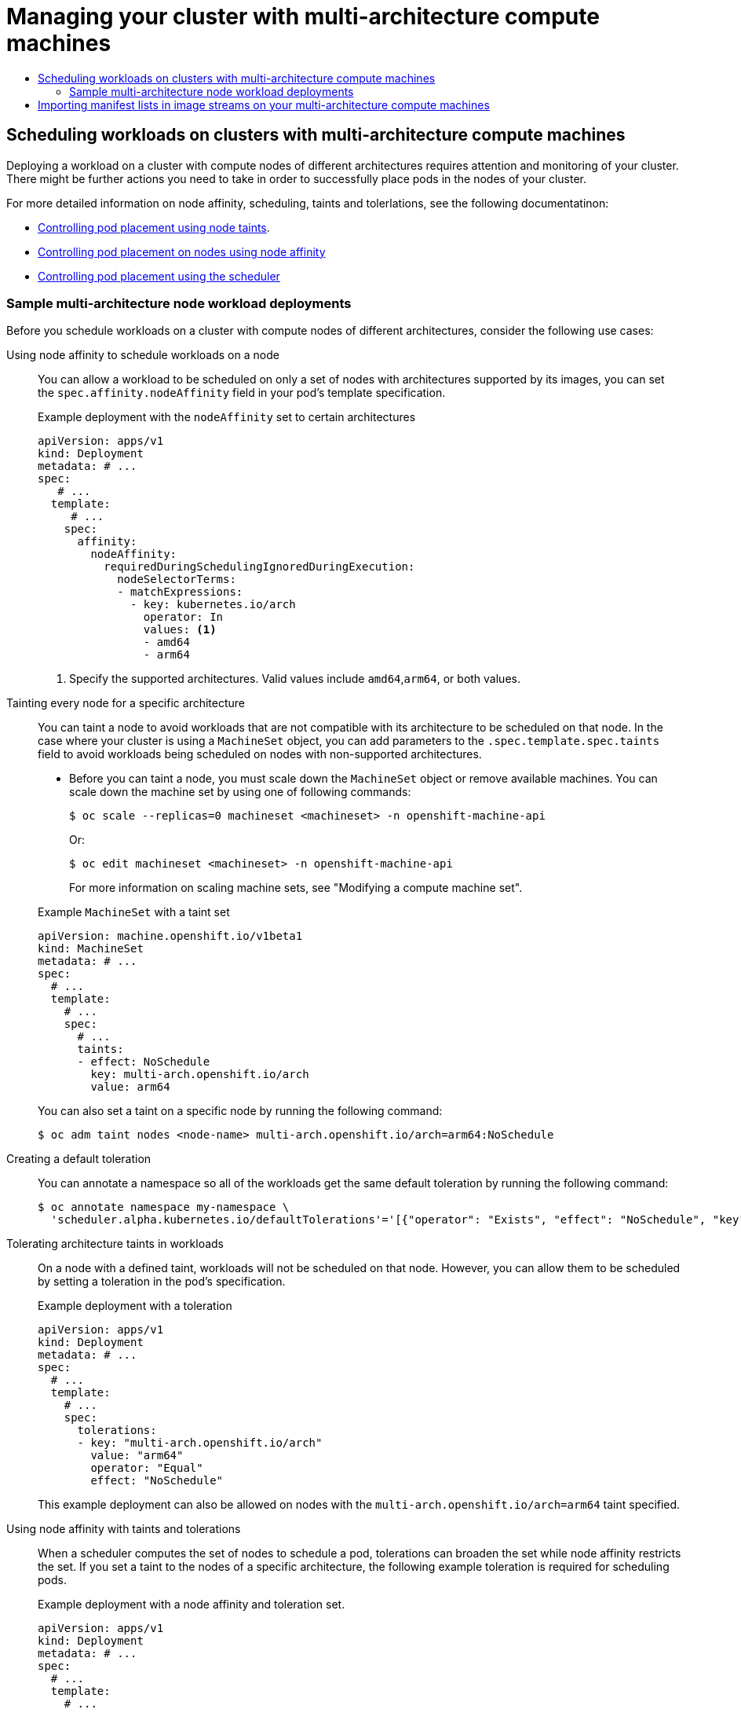 :_mod-docs-content-type: ASSEMBLY
:context: multi-architecture-compute-managing
[id="multi-architecture-compute-managing"]
= Managing your cluster with multi-architecture compute machines
// The {product-title} attribute provides the context-sensitive name of the relevant OpenShift distribution, for example, "OpenShift Container Platform" or "OKD". The {product-version} attribute provides the product version relative to the distribution, for example "4.9".
// {product-title} and {product-version} are parsed when AsciiBinder queries the _distro_map.yml file in relation to the base branch of a pull request.
// See https://github.com/openshift/openshift-docs/blob/main/contributing_to_docs/doc_guidelines.adoc#product-name-and-version for more information on this topic.
// Other common attributes are defined in the following lines:
:data-uri:
:icons:
:experimental:
:toc: macro
:toc-title:
:imagesdir: images
:prewrap!:
:op-system-first: Red Hat Enterprise Linux CoreOS (RHCOS)
:op-system: RHCOS
:op-system-lowercase: rhcos
:op-system-base: RHEL
:op-system-base-full: Red Hat Enterprise Linux (RHEL)
:op-system-version: 8.x
:tsb-name: Template Service Broker
:kebab: image:kebab.png[title="Options menu"]
:rh-openstack-first: Red Hat OpenStack Platform (RHOSP)
:rh-openstack: RHOSP
:ai-full: Assisted Installer
:ai-version: 2.3
:cluster-manager-first: Red Hat OpenShift Cluster Manager
:cluster-manager: OpenShift Cluster Manager
:cluster-manager-url: link:https://console.redhat.com/openshift[OpenShift Cluster Manager Hybrid Cloud Console]
:cluster-manager-url-pull: link:https://console.redhat.com/openshift/install/pull-secret[pull secret from the Red Hat OpenShift Cluster Manager]
:insights-advisor-url: link:https://console.redhat.com/openshift/insights/advisor/[Insights Advisor]
:hybrid-console: Red Hat Hybrid Cloud Console
:hybrid-console-second: Hybrid Cloud Console
:oadp-first: OpenShift API for Data Protection (OADP)
:oadp-full: OpenShift API for Data Protection
:oc-first: pass:quotes[OpenShift CLI (`oc`)]
:product-registry: OpenShift image registry
:rh-storage-first: Red Hat OpenShift Data Foundation
:rh-storage: OpenShift Data Foundation
:rh-rhacm-first: Red Hat Advanced Cluster Management (RHACM)
:rh-rhacm: RHACM
:rh-rhacm-version: 2.8
:sandboxed-containers-first: OpenShift sandboxed containers
:sandboxed-containers-operator: OpenShift sandboxed containers Operator
:sandboxed-containers-version: 1.3
:sandboxed-containers-version-z: 1.3.3
:sandboxed-containers-legacy-version: 1.3.2
:cert-manager-operator: cert-manager Operator for Red Hat OpenShift
:secondary-scheduler-operator-full: Secondary Scheduler Operator for Red Hat OpenShift
:secondary-scheduler-operator: Secondary Scheduler Operator
// Backup and restore
:velero-domain: velero.io
:velero-version: 1.11
:launch: image:app-launcher.png[title="Application Launcher"]
:mtc-short: MTC
:mtc-full: Migration Toolkit for Containers
:mtc-version: 1.8
:mtc-version-z: 1.8.0
// builds (Valid only in 4.11 and later)
:builds-v2title: Builds for Red Hat OpenShift
:builds-v2shortname: OpenShift Builds v2
:builds-v1shortname: OpenShift Builds v1
//gitops
:gitops-title: Red Hat OpenShift GitOps
:gitops-shortname: GitOps
:gitops-ver: 1.1
:rh-app-icon: image:red-hat-applications-menu-icon.jpg[title="Red Hat applications"]
//pipelines
:pipelines-title: Red Hat OpenShift Pipelines
:pipelines-shortname: OpenShift Pipelines
:pipelines-ver: pipelines-1.12
:pipelines-version-number: 1.12
:tekton-chains: Tekton Chains
:tekton-hub: Tekton Hub
:artifact-hub: Artifact Hub
:pac: Pipelines as Code
//odo
:odo-title: odo
//OpenShift Kubernetes Engine
:oke: OpenShift Kubernetes Engine
//OpenShift Platform Plus
:opp: OpenShift Platform Plus
//openshift virtualization (cnv)
:VirtProductName: OpenShift Virtualization
:VirtVersion: 4.14
:KubeVirtVersion: v0.59.0
:HCOVersion: 4.14.0
:CNVNamespace: openshift-cnv
:CNVOperatorDisplayName: OpenShift Virtualization Operator
:CNVSubscriptionSpecSource: redhat-operators
:CNVSubscriptionSpecName: kubevirt-hyperconverged
:delete: image:delete.png[title="Delete"]
//distributed tracing
:DTProductName: Red Hat OpenShift distributed tracing platform
:DTShortName: distributed tracing platform
:DTProductVersion: 2.9
:JaegerName: Red Hat OpenShift distributed tracing platform (Jaeger)
:JaegerShortName: distributed tracing platform (Jaeger)
:JaegerVersion: 1.47.0
:OTELName: Red Hat OpenShift distributed tracing data collection
:OTELShortName: distributed tracing data collection
:OTELOperator: Red Hat OpenShift distributed tracing data collection Operator
:OTELVersion: 0.81.0
:TempoName: Red Hat OpenShift distributed tracing platform (Tempo)
:TempoShortName: distributed tracing platform (Tempo)
:TempoOperator: Tempo Operator
:TempoVersion: 2.1.1
//logging
:logging-title: logging subsystem for Red Hat OpenShift
:logging-title-uc: Logging subsystem for Red Hat OpenShift
:logging: logging subsystem
:logging-uc: Logging subsystem
//serverless
:ServerlessProductName: OpenShift Serverless
:ServerlessProductShortName: Serverless
:ServerlessOperatorName: OpenShift Serverless Operator
:FunctionsProductName: OpenShift Serverless Functions
//service mesh v2
:product-dedicated: Red Hat OpenShift Dedicated
:product-rosa: Red Hat OpenShift Service on AWS
:SMProductName: Red Hat OpenShift Service Mesh
:SMProductShortName: Service Mesh
:SMProductVersion: 2.4.4
:MaistraVersion: 2.4
//Service Mesh v1
:SMProductVersion1x: 1.1.18.2
//Windows containers
:productwinc: Red Hat OpenShift support for Windows Containers
// Red Hat Quay Container Security Operator
:rhq-cso: Red Hat Quay Container Security Operator
// Red Hat Quay
:quay: Red Hat Quay
:sno: single-node OpenShift
:sno-caps: Single-node OpenShift
//TALO and Redfish events Operators
:cgu-operator-first: Topology Aware Lifecycle Manager (TALM)
:cgu-operator-full: Topology Aware Lifecycle Manager
:cgu-operator: TALM
:redfish-operator: Bare Metal Event Relay
//Formerly known as CodeReady Containers and CodeReady Workspaces
:openshift-local-productname: Red Hat OpenShift Local
:openshift-dev-spaces-productname: Red Hat OpenShift Dev Spaces
// Factory-precaching-cli tool
:factory-prestaging-tool: factory-precaching-cli tool
:factory-prestaging-tool-caps: Factory-precaching-cli tool
:openshift-networking: Red Hat OpenShift Networking
// TODO - this probably needs to be different for OKD
//ifdef::openshift-origin[]
//:openshift-networking: OKD Networking
//endif::[]
// logical volume manager storage
:lvms-first: Logical volume manager storage (LVM Storage)
:lvms: LVM Storage
//Operator SDK version
:osdk_ver: 1.31.0
//Operator SDK version that shipped with the previous OCP 4.x release
:osdk_ver_n1: 1.28.0
//Next-gen (OCP 4.14+) Operator Lifecycle Manager, aka "v1"
:olmv1: OLM 1.0
:olmv1-first: Operator Lifecycle Manager (OLM) 1.0
:ztp-first: GitOps Zero Touch Provisioning (ZTP)
:ztp: GitOps ZTP
:3no: three-node OpenShift
:3no-caps: Three-node OpenShift
:run-once-operator: Run Once Duration Override Operator
// Web terminal
:web-terminal-op: Web Terminal Operator
:devworkspace-op: DevWorkspace Operator
:secrets-store-driver: Secrets Store CSI driver
:secrets-store-operator: Secrets Store CSI Driver Operator
//AWS STS
:sts-first: Security Token Service (STS)
:sts-full: Security Token Service
:sts-short: STS
//Cloud provider names
//AWS
:aws-first: Amazon Web Services (AWS)
:aws-full: Amazon Web Services
:aws-short: AWS
//GCP
:gcp-first: Google Cloud Platform (GCP)
:gcp-full: Google Cloud Platform
:gcp-short: GCP
//alibaba cloud
:alibaba: Alibaba Cloud
// IBM Cloud VPC
:ibmcloudVPCProductName: IBM Cloud VPC
:ibmcloudVPCRegProductName: IBM(R) Cloud VPC
// IBM Cloud
:ibm-cloud-bm: IBM Cloud Bare Metal (Classic)
:ibm-cloud-bm-reg: IBM Cloud(R) Bare Metal (Classic)
// IBM Power
:ibmpowerProductName: IBM Power
:ibmpowerRegProductName: IBM(R) Power
// IBM zSystems
:ibmzProductName: IBM Z
:ibmzRegProductName: IBM(R) Z
:linuxoneProductName: IBM(R) LinuxONE
//Azure
:azure-full: Microsoft Azure
:azure-short: Azure
//vSphere
:vmw-full: VMware vSphere
:vmw-short: vSphere
//Oracle
:oci-first: Oracle(R) Cloud Infrastructure
:oci: OCI
:ocvs-first: Oracle(R) Cloud VMware Solution (OCVS)
:ocvs: OCVS

toc::[]

== Scheduling workloads on clusters with multi-architecture compute machines

Deploying a workload on a cluster with compute nodes of different architectures requires attention and monitoring of your cluster. There might be further actions you need to take in order to successfully place pods in the nodes of your cluster.

For more detailed information on node affinity, scheduling, taints and tolerlations, see the following documentatinon:

* xref:../../nodes/scheduling/nodes-scheduler-taints-tolerations.adoc#nodes-scheduler-taints-tolerations[Controlling pod placement using node taints].

* xref:../../nodes/scheduling/nodes-scheduler-node-affinity.adoc#nodes-scheduler-node-affinity[Controlling pod placement on nodes using node affinity]

* xref:../../nodes/scheduling/nodes-scheduler-about.adoc#nodes-scheduler-about[Controlling pod placement using the scheduler]

:leveloffset: +2

// Module included in the following assembly
//
//post_installation_configuration/configuring-multi-arch-compute-machines/multi-architecture-compute-managing.adoc

:_mod-docs-content-type: CONCEPT
[id="multi-architecture-scheduling-examples_{context}"]

= Sample multi-architecture node workload deployments

Before you schedule workloads on a cluster with compute nodes of different architectures, consider the following use cases:

Using node affinity to schedule workloads on a node:: You can allow a workload to be scheduled on only a set of nodes with architectures supported by its images, you can set the `spec.affinity.nodeAffinity` field in your pod's template specification.
+
.Example deployment with the `nodeAffinity` set to certain architectures
[source,yaml]
----
apiVersion: apps/v1
kind: Deployment
metadata: # ...
spec:
   # ...
  template:
     # ...
    spec:
      affinity:
        nodeAffinity:
          requiredDuringSchedulingIgnoredDuringExecution:
            nodeSelectorTerms:
            - matchExpressions:
              - key: kubernetes.io/arch
                operator: In
                values: <1>
                - amd64
                - arm64
----
<1> Specify the supported architectures. Valid values include `amd64`,`arm64`, or both values.

Tainting every node for a specific architecture:: You can taint a node to avoid workloads that are not compatible with its architecture to be scheduled on that node. In the case where your cluster is using a `MachineSet` object, you can add parameters to the `.spec.template.spec.taints` field to avoid workloads being scheduled on nodes with non-supported architectures.

* Before you can taint a node, you must scale down the `MachineSet` object or remove available machines. You can scale down the machine set by using one of following commands:
+
[source,terminal]
----
$ oc scale --replicas=0 machineset <machineset> -n openshift-machine-api
----
+
Or:
+
[source,terminal]
----
$ oc edit machineset <machineset> -n openshift-machine-api
----
For more information on scaling machine sets, see "Modifying a compute machine set".

+
--
.Example `MachineSet` with a taint set
[source,yaml]
----
apiVersion: machine.openshift.io/v1beta1
kind: MachineSet
metadata: # ...
spec:
  # ...
  template:
    # ...
    spec:
      # ...
      taints:
      - effect: NoSchedule
        key: multi-arch.openshift.io/arch
        value: arm64
----
You can also set a taint on a specific node by running the following command:
[source,terminal]
----
$ oc adm taint nodes <node-name> multi-arch.openshift.io/arch=arm64:NoSchedule
----
--

Creating a default toleration:: You can annotate a namespace so all of the workloads get the same default toleration by running the following command:
+
[source,terminal]
----
$ oc annotate namespace my-namespace \
  'scheduler.alpha.kubernetes.io/defaultTolerations'='[{"operator": "Exists", "effect": "NoSchedule", "key": "multi-arch.openshift.io/arch"}]'
----

Tolerating architecture taints in workloads:: On a node with a defined taint, workloads will not be scheduled on that node. However, you can allow them to be scheduled by setting a toleration in the pod's specification.
+
.Example deployment with a toleration
[source,yaml]
----
apiVersion: apps/v1
kind: Deployment
metadata: # ...
spec:
  # ...
  template:
    # ...
    spec:
      tolerations:
      - key: "multi-arch.openshift.io/arch"
        value: "arm64"
        operator: "Equal"
        effect: "NoSchedule"
----
+
This example deployment can also be allowed on nodes with the `multi-arch.openshift.io/arch=arm64` taint specified.

Using node affinity with taints and tolerations:: When a scheduler computes the set of nodes to schedule a pod, tolerations can broaden the set while node affinity restricts the set. If you set a taint to the nodes of a specific architecture, the following example toleration is required for scheduling pods.
+
.Example deployment with a node affinity and toleration set.
[source,yaml]
----
apiVersion: apps/v1
kind: Deployment
metadata: # ...
spec:
  # ...
  template:
    # ...
    spec:
      affinity:
        nodeAffinity:
          requiredDuringSchedulingIgnoredDuringExecution:
            nodeSelectorTerms:
            - matchExpressions:
              - key: kubernetes.io/arch
                operator: In
                values:
                - amd64
                - arm64
      tolerations:
      - key: "multi-arch.openshift.io/arch"
        value: "arm64"
        operator: "Equal"
        effect: "NoSchedule"
----

:leveloffset!:

.Additional resources

* xref:../../machine_management/modifying-machineset.adoc#machineset-modifying_modifying-machineset[Modifying a compute machine set]

:leveloffset: +1

//Module included in the following assemblies
//
//post_installation_configuration/multi-architecture-configuration.adoc

:_mod-docs-content-type: PROCEDURE
[id="multi-architecture-import-imagestreams_{context}"]

= Importing manifest lists in image streams on your multi-architecture compute machines

On an {product-title} {product-version} cluster with multi-architecture compute machines, the image streams in the cluster do not import manifest lists automatically. You must manually change the default `importMode` option to the `PreserveOriginal` option in order to import the manifest list.

.Prerequisites

* You installed the {product-title} CLI (`oc`).

.Procedure

* The following example command shows how to patch the `ImageStream` cli-artifacts so that the `cli-artifacts:latest` image stream tag is imported as a manifest list.
+
[source,terminal]
----
$ oc patch is/cli-artifacts -n openshift -p '{"spec":{"tags":[{"name":"latest","importPolicy":{"importMode":"PreserveOriginal"}}]}}'
----

.Verification

* You can check that the manifest lists imported properly by inspecting the image stream tag. The following command will list the individual architecture manifests for a particular tag.
+
[source,terminal]
----
$ oc get istag cli-artifacts:latest -n openshift -oyaml
----

+
If the `dockerImageManifests` object is present, then the manifest list import was successful.

+
.Example output of the `dockerImageManifests` object
[source, yaml]
----
dockerImageManifests:
  - architecture: amd64
    digest: sha256:16d4c96c52923a9968fbfa69425ec703aff711f1db822e4e9788bf5d2bee5d77
    manifestSize: 1252
    mediaType: application/vnd.docker.distribution.manifest.v2+json
    os: linux
  - architecture: arm64
    digest: sha256:6ec8ad0d897bcdf727531f7d0b716931728999492709d19d8b09f0d90d57f626
    manifestSize: 1252
    mediaType: application/vnd.docker.distribution.manifest.v2+json
    os: linux
  - architecture: ppc64le
    digest: sha256:65949e3a80349cdc42acd8c5b34cde6ebc3241eae8daaeea458498fedb359a6a
    manifestSize: 1252
    mediaType: application/vnd.docker.distribution.manifest.v2+json
    os: linux
  - architecture: s390x
    digest: sha256:75f4fa21224b5d5d511bea8f92dfa8e1c00231e5c81ab95e83c3013d245d1719
    manifestSize: 1252
    mediaType: application/vnd.docker.distribution.manifest.v2+json
    os: linux
----

:leveloffset!:

//# includes=_attributes/common-attributes,modules/multi-architecture-scheduling-examples,modules/multi-architecture-import-imagestreams
